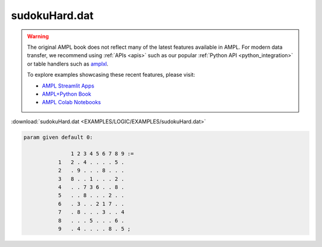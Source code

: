 sudokuHard.dat
==============


.. warning::
    The original AMPL book does not reflect many of the latest features available in AMPL.
    For modern data transfer, we recommend using :ref:`APIs <apis>` such as our popular :ref:`Python API <python_integration>` or table handlers such as `amplxl <https://plugins.ampl.com/amplxl.html>`_.

    
    To explore examples showcasing these recent features, please visit:

    - `AMPL Streamlit Apps <https://ampl.com/streamlit/>`__
    - `AMPL+Python Book <https://ampl.com/mo-book/>`__
    - `AMPL Colab Notebooks <https://ampl.com/colab/>`__

:download:`sudokuHard.dat <EXAMPLES/LOGIC/EXAMPLES/sudokuHard.dat>`

.. code-block:: ampl

    
    param given default 0:
    
                   1 2 3 4 5 6 7 8 9 :=
               1   2 . 4 . . . . 5 .
               2   . 9 . . . 8 . . .
               3   8 . . 1 . . . 2 .
               4   . . 7 3 6 . . 8 .
               5   . . 8 . . . 2 . .
               6   . 3 . . 2 1 7 . .
               7   . 8 . . . 3 . . 4
               8   . . . 5 . . . 6 .
               9   . 4 . . . . 8 . 5 ;
